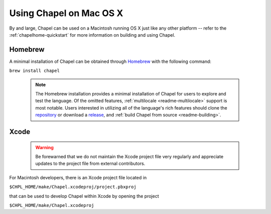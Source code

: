.. _readme-macosx:

========================
Using Chapel on Mac OS X
========================

By and large, Chapel can be used on a Macintosh running OS X just like
any other platform -- refer to the :ref:`chapelhome-quickstart` for more
information on building and using Chapel.

--------
Homebrew
--------

A minimal installation of Chapel can be obtained through Homebrew_ with the
following command:

``brew install chapel``

  .. note::

     The Homebrew installation provides a minimal installation of Chapel for
     users to explore and test the language.
     Of the omitted features, :ref:`multilocale <readme-multilocale>` support
     is most notable.
     Users interested in utilizing all of the
     language's rich features should clone the repository_ or
     download a release_, and :ref:`build Chapel from source <readme-building>`.

.. _Homebrew: https://github.com/Homebrew/homebrew
.. _repository: https://github.com/chapel-lang/chapel
.. _release: https://github.com/chapel-lang/chapel/releases

-----
Xcode
-----

  .. warning::

    Be forewarned that we do not maintain the Xcode project file very regularly
    and appreciate updates to the project file from external contributors.

For Macintosh developers, there is an Xcode project file located in

``$CHPL_HOME/make/Chapel.xcodeproj/project.pbxproj``

that can be used to develop Chapel within Xcode by opening the project

``$CHPL_HOME/make/Chapel.xcodeproj``

